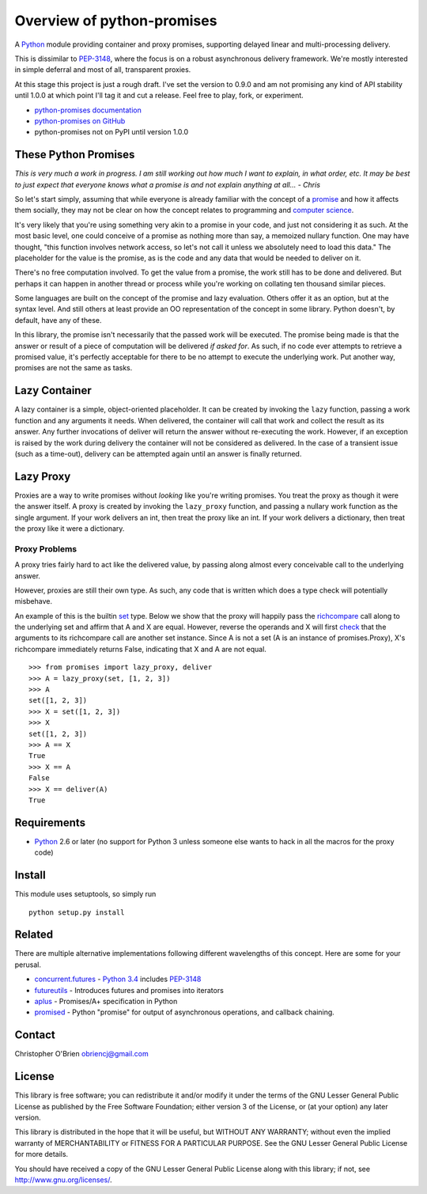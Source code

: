 Overview of python-promises
===========================

A `Python <http://python.org>`__ module providing container and proxy
promises, supporting delayed linear and multi-processing delivery.

This is dissimilar to
`PEP-3148 <http://www.python.org/dev/peps/pep-3148>`__, where the focus
is on a robust asynchronous delivery framework. We're mostly interested
in simple deferral and most of all, transparent proxies.

At this stage this project is just a rough draft. I've set the version
to 0.9.0 and am not promising any kind of API stability until 1.0.0 at
which point I'll tag it and cut a release. Feel free to play, fork, or
experiment.

-  `python-promises
   documentation <http://obriencj.preoccupied.net/python-promises/>`__
-  `python-promises on
   GitHub <https://github.com/obriencj/python-promises/>`__
-  python-promises not on PyPI until version 1.0.0

These Python Promises
---------------------

*This is very much a work in progress. I am still working out how much I
want to explain, in what order, etc. It may be best to just expect that
everyone knows what a promise is and not explain anything at all... -
Chris*

So let's start simply, assuming that while everyone is already familiar
with the concept of a
`promise <http://en.wiktionary.org/wiki/promise#Noun>`__ and how it
affects them socially, they may not be clear on how the concept relates
to programming and `computer
science <http://en.wikipedia.org/wiki/Futures_and_promises>`__.

It's very likely that you're using something very akin to a promise in
your code, and just not considering it as such. At the most basic level,
one could conceive of a promise as nothing more than say, a memoized
nullary function. One may have thought, "this function involves network
access, so let's not call it unless we absolutely need to load this
data." The placeholder for the value is the promise, as is the code and
any data that would be needed to deliver on it.

There's no free computation involved. To get the value from a promise,
the work still has to be done and delivered. But perhaps it can happen
in another thread or process while you're working on collating ten
thousand similar pieces.

Some languages are built on the concept of the promise and lazy
evaluation. Others offer it as an option, but at the syntax level. And
still others at least provide an OO representation of the concept in
some library. Python doesn't, by default, have any of these.

In this library, the promise isn't necessarily that the passed work will
be executed. The promise being made is that the answer or result of a
piece of computation will be delivered *if asked for*. As such, if no
code ever attempts to retrieve a promised value, it's perfectly
acceptable for there to be no attempt to execute the underlying work.
Put another way, promises are not the same as tasks.

Lazy Container
--------------

A lazy container is a simple, object-oriented placeholder. It can be
created by invoking the ``lazy`` function, passing a work function and
any arguments it needs. When delivered, the container will call that
work and collect the result as its answer. Any further invocations of
deliver will return the answer without re-executing the work. However,
if an exception is raised by the work during delivery the container will
not be considered as delivered. In the case of a transient issue (such
as a time-out), delivery can be attempted again until an answer is
finally returned.

Lazy Proxy
----------

Proxies are a way to write promises without *looking* like you're
writing promises. You treat the proxy as though it were the answer
itself. A proxy is created by invoking the ``lazy_proxy`` function, and
passing a nullary work function as the single argument. If your work
delivers an int, then treat the proxy like an int. If your work delivers
a dictionary, then treat the proxy like it were a dictionary.

Proxy Problems
~~~~~~~~~~~~~~

A proxy tries fairly hard to act like the delivered value, by passing
along almost every conceivable call to the underlying answer.

However, proxies are still their own type. As such, any code that is
written which does a type check will potentially misbehave.

An example of this is the builtin
`set <http://docs.python.org/2/library/stdtypes.html#set-types-set-frozenset>`__
type. Below we show that the proxy will happily pass the
`richcompare <http://docs.python.org/2/c-api/typeobj.html#PyTypeObject.tp_richcompare>`__
call along to the underlying set and affirm that A and X are equal.
However, reverse the operands and X will first
`check <http://hg.python.org/cpython/file/779de7b4909b/Objects/setobject.c#l1794>`__
that the arguments to its richcompare call are another set instance.
Since A is not a set (A is an instance of promises.Proxy), X's
richcompare immediately returns False, indicating that X and A are not
equal.

::

    >>> from promises import lazy_proxy, deliver
    >>> A = lazy_proxy(set, [1, 2, 3])
    >>> A
    set([1, 2, 3])
    >>> X = set([1, 2, 3])
    >>> X
    set([1, 2, 3])
    >>> A == X
    True
    >>> X == A
    False
    >>> X == deliver(A)
    True

Requirements
------------

-  `Python <http://python.org>`__ 2.6 or later (no support for Python 3
   unless someone else wants to hack in all the macros for the proxy
   code)

Install
-------

This module uses setuptools, so simply run

::

    python setup.py install

Related
-------

There are multiple alternative implementations following different
wavelengths of this concept. Here are some for your perusal.

-  `concurrent.futures <http://docs.python.org/dev/library/concurrent.futures.html>`__
   - `Python 3.4 <http://docs.python.org/dev/whatsnew/3.4.html>`__
   includes `PEP-3148 <http://www.python.org/dev/peps/pep-3148>`__
-  `futureutils <https://pypi.python.org/pypi/futureutils>`__ -
   Introduces futures and promises into iterators
-  `aplus <https://github.com/xogeny/aplus>`__ - Promises/A+
   specification in Python
-  `promised <https://code.google.com/p/promised/>`__ - Python "promise"
   for output of asynchronous operations, and callback chaining.

Contact
-------

Christopher O'Brien obriencj@gmail.com

License
-------

This library is free software; you can redistribute it and/or modify it
under the terms of the GNU Lesser General Public License as published by
the Free Software Foundation; either version 3 of the License, or (at
your option) any later version.

This library is distributed in the hope that it will be useful, but
WITHOUT ANY WARRANTY; without even the implied warranty of
MERCHANTABILITY or FITNESS FOR A PARTICULAR PURPOSE. See the GNU Lesser
General Public License for more details.

You should have received a copy of the GNU Lesser General Public License
along with this library; if not, see http://www.gnu.org/licenses/.
